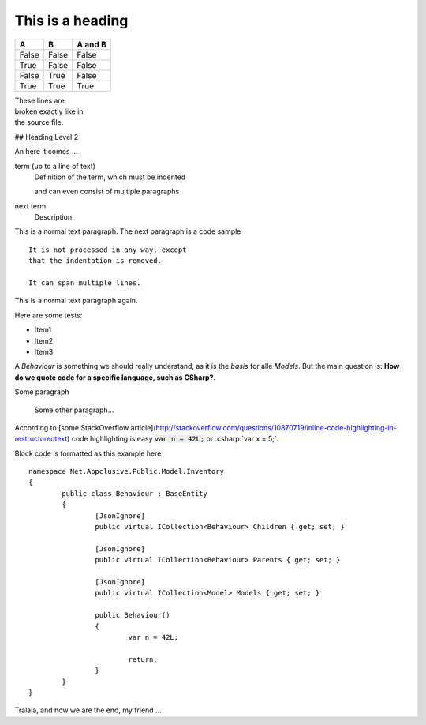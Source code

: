 .. highlight:: csharp
.. role:: csharp(code)
    :language: csharp

=================
This is a heading
=================

=====  =====  =======
A      B      A and B
=====  =====  =======
False  False  False
True   False  False
False  True   False
True   True   True
=====  =====  =======

| These lines are
| broken exactly like in
| the source file.

## Heading Level 2

An here it comes ...

term (up to a line of text)
   Definition of the term, which must be indented

   and can even consist of multiple paragraphs

next term
   Description.
   
This is a normal text paragraph. The next paragraph is a code sample

::

   It is not processed in any way, except
   that the indentation is removed.

   It can span multiple lines.

This is a normal text paragraph again.


Here are some tests:

* Item1
* Item2
* Item3

A `Behaviour` is something we should really understand, as it is the *basis* for alle `Models`. But the main question is: **How do we quote code for a specific language, such as CSharp?**.

Some paragraph

	Some other paragraph...

According to [some StackOverflow article](http://stackoverflow.com/questions/10870719/inline-code-highlighting-in-restructuredtext) code highlighting is easy :code:`var n = 42L;` or :csharp:`var x = 5;`.

Block code is formatted as this example here

::

	namespace Net.Appclusive.Public.Model.Inventory
	{
		public class Behaviour : BaseEntity
		{
			[JsonIgnore]
			public virtual ICollection<Behaviour> Children { get; set; }

			[JsonIgnore]
			public virtual ICollection<Behaviour> Parents { get; set; }

			[JsonIgnore]
			public virtual ICollection<Model> Models { get; set; }
			
			public Behaviour()
			{
				var n = 42L;
				
				return;
			}
		}
	}

Tralala, and now we are the end, my friend ...
